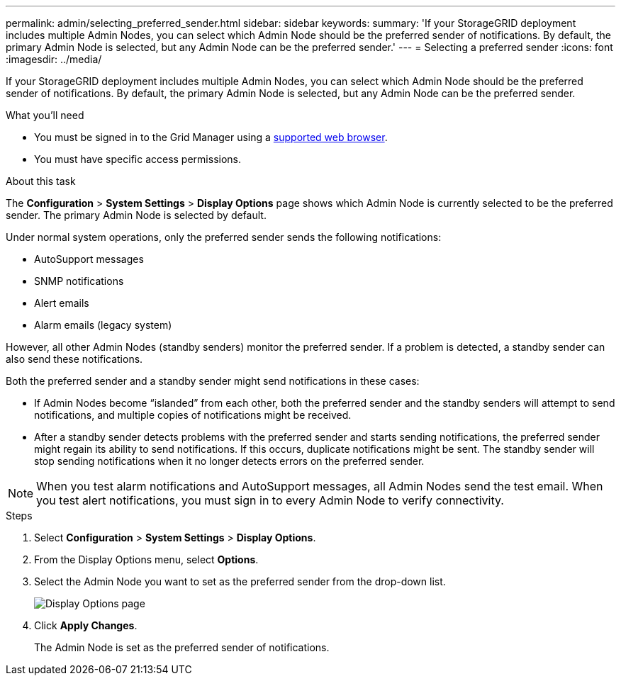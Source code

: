---
permalink: admin/selecting_preferred_sender.html
sidebar: sidebar
keywords: 
summary: 'If your StorageGRID deployment includes multiple Admin Nodes, you can select which Admin Node should be the preferred sender of notifications. By default, the primary Admin Node is selected, but any Admin Node can be the preferred sender.'
---
= Selecting a preferred sender
:icons: font
:imagesdir: ../media/

[.lead]
If your StorageGRID deployment includes multiple Admin Nodes, you can select which Admin Node should be the preferred sender of notifications. By default, the primary Admin Node is selected, but any Admin Node can be the preferred sender.

.What you'll need

* You must be signed in to the Grid Manager using a xref:../admin/web_browser_requirements.adoc[supported web browser].
* You must have specific access permissions.

.About this task

The *Configuration* > *System Settings* > *Display Options* page shows which Admin Node is currently selected to be the preferred sender. The primary Admin Node is selected by default.

Under normal system operations, only the preferred sender sends the following notifications:

* AutoSupport messages
* SNMP notifications
* Alert emails
* Alarm emails (legacy system)

However, all other Admin Nodes (standby senders) monitor the preferred sender. If a problem is detected, a standby sender can also send these notifications.

Both the preferred sender and a standby sender might send notifications in these cases:

* If Admin Nodes become "`islanded`" from each other, both the preferred sender and the standby senders will attempt to send notifications, and multiple copies of notifications might be received.
* After a standby sender detects problems with the preferred sender and starts sending notifications, the preferred sender might regain its ability to send notifications. If this occurs, duplicate notifications might be sent. The standby sender will stop sending notifications when it no longer detects errors on the preferred sender.

NOTE: When you test alarm notifications and AutoSupport messages, all Admin Nodes send the test email. When you test alert notifications, you must sign in to every Admin Node to verify connectivity.

.Steps

. Select *Configuration* > *System Settings* > *Display Options*.
. From the Display Options menu, select *Options*.
. Select the Admin Node you want to set as the preferred sender from the drop-down list.
+
image::../media/display_options_preferred_sender.gif[Display Options page]

. Click *Apply Changes*.
+
The Admin Node is set as the preferred sender of notifications.
